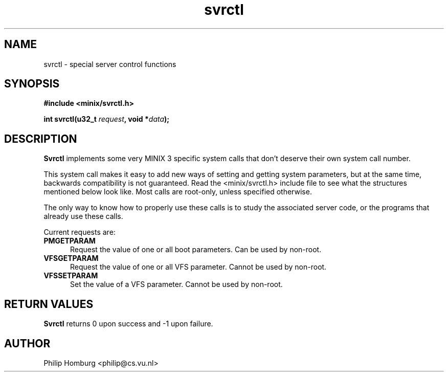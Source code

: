 .\" svrctl.2
.\"
.\" Created: July, 1994 by Philip Homburg <philip@cs.vu.nl>
.TH svrctl 2 "April 3rd, 2013"
.SH NAME
svrctl \- special server control functions
.SH SYNOPSIS
.nf
.ft B
#include <minix/svrctl.h>

int svrctl(u32_t \fIrequest\fP, void *\fIdata\fP);
.ft R
.fi
.SH DESCRIPTION
.B Svrctl
implements some very MINIX 3 specific system calls that don't deserve their own
system call number.
.PP
This system call makes it easy to add new ways of setting and getting system
parameters, but at the same time, backwards compatibility is not guaranteed.
Read the <minix/svrctl.h> include file to see what the structures mentioned below
look like.  Most calls are root-only, unless specified otherwise.
.PP
The only way to know how to properly use these calls is to study the
associated server code, or the programs that already use these
calls.
.PP
Current requests are:
.TP 5
.B PMGETPARAM
Request the value of one or all boot parameters.  Can be used by non-root.
.TP
.B VFSGETPARAM
Request the value of one or all VFS parameter.  Cannot be used by non-root.
.TP
.B VFSSETPARAM
Set the value of a VFS parameter.  Cannot be used by non-root.
.SH "RETURN VALUES"
.B Svrctl
returns 0 upon success and -1 upon failure.
.SH AUTHOR
Philip Homburg <philip@cs.vu.nl>
